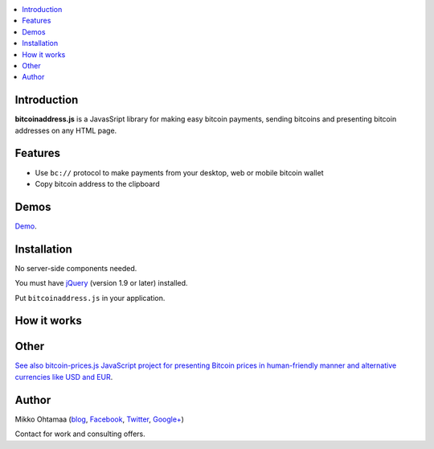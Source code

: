 .. contents:: :local:

Introduction
---------------

**bitcoinaddress.js** is a JavasSript library for making easy bitcoin payments, sending bitcoins and presenting bitcoin addresses on any HTML page.

Features
---------

* Use ``bc://`` protocol to make payments from your desktop, web or mobile bitcoin wallet

* Copy bitcoin address to the clipboard

Demos
------

`Demo <http://miohtama.github.com/bitcoinaddress/index.html>`_.

Installation
-------------

No server-side components needed.

You must have `jQuery <http://jquery.com>`_ (version 1.9 or later) installed.

Put ``bitcoinaddress.js`` in your application.

How it works
-----------------


Other
------

`See also bitcoin-prices.js JavaScript project for presenting Bitcoin prices in human-friendly manner and alternative currencies like USD and EUR <https://github.com/miohtama/bitcoin-prices>`_.

Author
------

Mikko Ohtamaa (`blog <https://opensourcehacker.com>`_, `Facebook <https://www.facebook.com/?q=#/pages/Open-Source-Hacker/181710458567630>`_, `Twitter <https://twitter.com/moo9000>`_, `Google+ <https://plus.google.com/u/0/103323677227728078543/>`_)

Contact for work and consulting offers.



